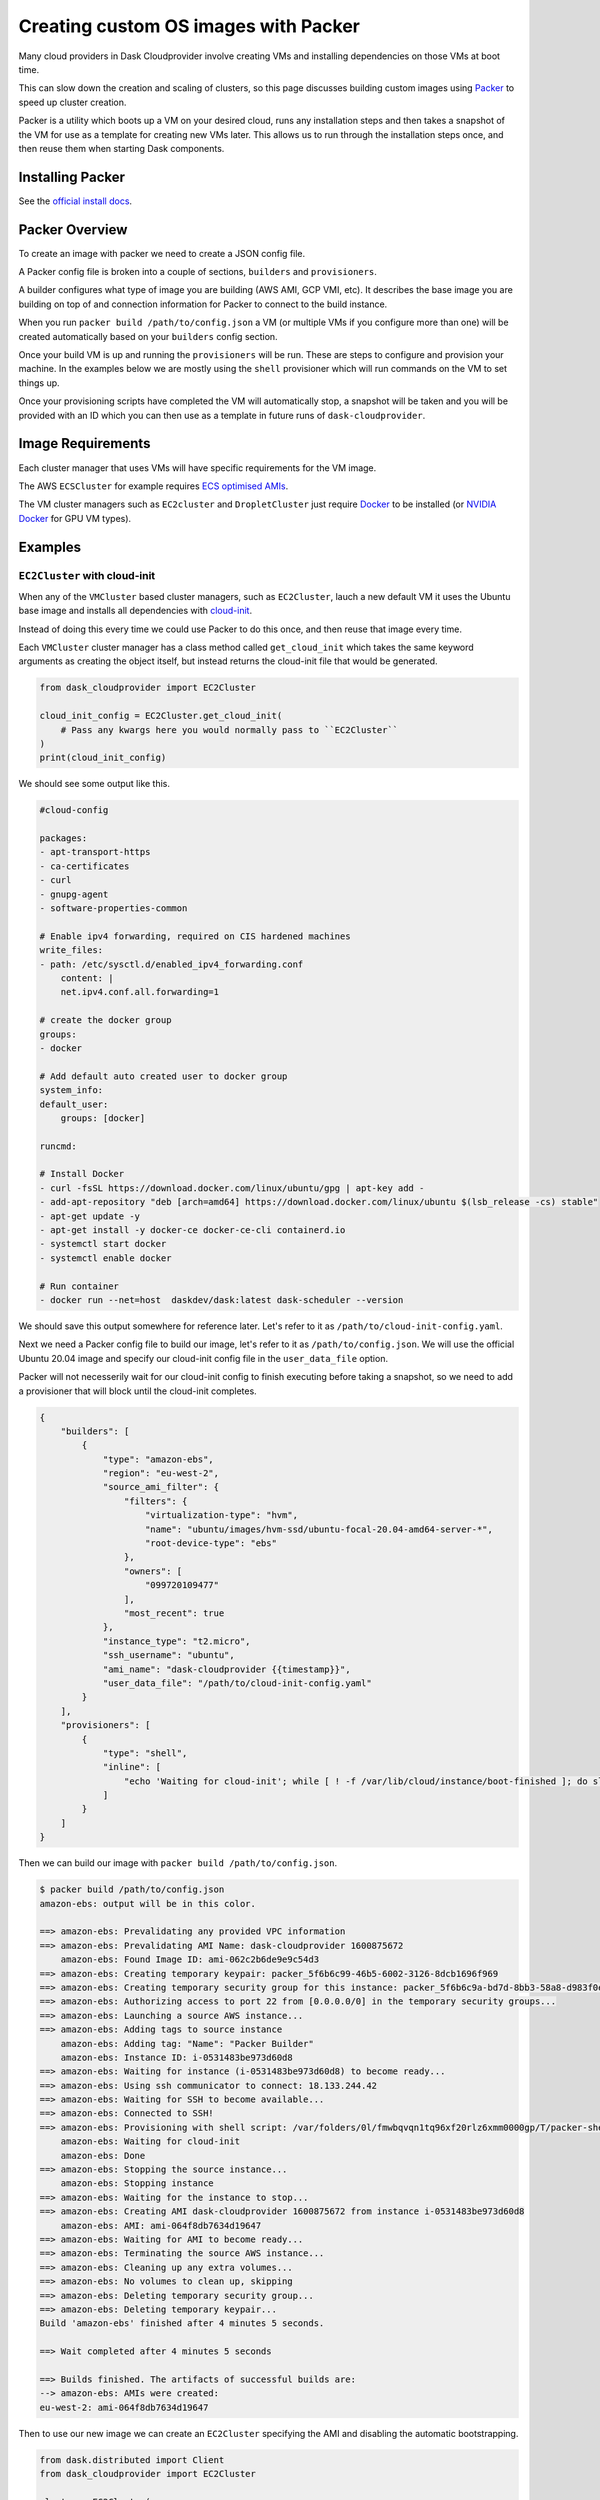 Creating custom OS images with Packer
==================================

Many cloud providers in Dask Cloudprovider involve creating VMs and installing dependencies on those VMs at boot time.

This can slow down the creation and scaling of clusters, so this page discusses building custom images using `Packer <https://www.packer.io/>`_ to speed up cluster creation.

Packer is a utility which boots up a VM on your desired cloud, runs any installation steps and then takes a snapshot of the VM for use as a template for creating
new VMs later. This allows us to run through the installation steps once, and then reuse them when starting Dask components.

Installing Packer
-----------------

See the `official install docs <https://www.packer.io/docs/install>`_.

Packer Overview
---------------

To create an image with packer we need to create a JSON config file.

A Packer config file is broken into a couple of sections, ``builders`` and ``provisioners``.

A builder configures what type of image you are building (AWS AMI, GCP VMI, etc). It describes the base
image you are building on top of and connection information for Packer to connect to the build instance.

When you run ``packer build /path/to/config.json`` a VM (or multiple VMs if you configure more than one) will be
created automatically based on your ``builders`` config section.

Once your build VM is up and running the ``provisioners`` will be run. These are steps to configure and provision your
machine. In the examples below we are mostly using the ``shell`` provisioner which will run commands on the VM to set things
up.

Once your provisioning scripts have completed the VM will automatically stop, a snapshot will be taken and you will be provided
with an ID which you can then use as a template in future runs of ``dask-cloudprovider``.

Image Requirements
------------------

Each cluster manager that uses VMs will have specific requirements for the VM image.

The AWS ``ECSCluster`` for example requires `ECS optimised AMIs <https://docs.aws.amazon.com/AmazonECS/latest/developerguide/ecs-optimized_AMI.html>`_.

The VM cluster managers such as ``EC2cluster`` and ``DropletCluster`` just require `Docker <https://docs.docker.com/engine/install/>`_ to be installed (or `NVIDIA Docker <https://github.com/NVIDIA/nvidia-docker>`_ for GPU VM types).

Examples
--------

``EC2Cluster`` with cloud-init
^^^^^^^^^^^^^^^^^^^^^^^^^^^^^^

When any of the ``VMCluster`` based cluster managers, such as ``EC2Cluster``, lauch a new default VM it uses the Ubuntu base image and installs all dependencies
with `cloud-init <https://cloudinit.readthedocs.io/en/latest/>`_.

Instead of doing this every time we could use Packer to do this once, and then reuse that image every time.

Each ``VMCluster`` cluster manager has a class method called ``get_cloud_init`` which takes the same keyword arguments as creating the object itself, but instead
returns the cloud-init file that would be generated.

.. code-block:: python

    from dask_cloudprovider import EC2Cluster

    cloud_init_config = EC2Cluster.get_cloud_init(
        # Pass any kwargs here you would normally pass to ``EC2Cluster``
    )
    print(cloud_init_config)

We should see some output like this.

.. code-block:: YAML

    #cloud-config

    packages:
    - apt-transport-https
    - ca-certificates
    - curl
    - gnupg-agent
    - software-properties-common

    # Enable ipv4 forwarding, required on CIS hardened machines
    write_files:
    - path: /etc/sysctl.d/enabled_ipv4_forwarding.conf
        content: |
        net.ipv4.conf.all.forwarding=1

    # create the docker group
    groups:
    - docker

    # Add default auto created user to docker group
    system_info:
    default_user:
        groups: [docker]

    runcmd:

    # Install Docker
    - curl -fsSL https://download.docker.com/linux/ubuntu/gpg | apt-key add -
    - add-apt-repository "deb [arch=amd64] https://download.docker.com/linux/ubuntu $(lsb_release -cs) stable"
    - apt-get update -y
    - apt-get install -y docker-ce docker-ce-cli containerd.io
    - systemctl start docker
    - systemctl enable docker

    # Run container
    - docker run --net=host  daskdev/dask:latest dask-scheduler --version

We should save this output somewhere for reference later. Let's refer to it as ``/path/to/cloud-init-config.yaml``.

Next we need a Packer config file to build our image, let's refer to it as ``/path/to/config.json``.
We will use the official Ubuntu 20.04 image and specify our cloud-init config file in the ``user_data_file`` option.

Packer will not necesserily wait for our cloud-init config to finish executing before taking a snapshot, so we need to add a provisioner
that will block until the cloud-init completes.

.. code-block:: JSON

    {
        "builders": [
            {
                "type": "amazon-ebs",
                "region": "eu-west-2",
                "source_ami_filter": {
                    "filters": {
                        "virtualization-type": "hvm",
                        "name": "ubuntu/images/hvm-ssd/ubuntu-focal-20.04-amd64-server-*",
                        "root-device-type": "ebs"
                    },
                    "owners": [
                        "099720109477"
                    ],
                    "most_recent": true
                },
                "instance_type": "t2.micro",
                "ssh_username": "ubuntu",
                "ami_name": "dask-cloudprovider {{timestamp}}",
                "user_data_file": "/path/to/cloud-init-config.yaml"
            }
        ],
        "provisioners": [
            {
                "type": "shell",
                "inline": [
                    "echo 'Waiting for cloud-init'; while [ ! -f /var/lib/cloud/instance/boot-finished ]; do sleep 1; done; echo 'Done'"
                ]
            }
        ]
    }

Then we can build our image with ``packer build /path/to/config.json``.

.. code-block::

    $ packer build /path/to/config.json
    amazon-ebs: output will be in this color.

    ==> amazon-ebs: Prevalidating any provided VPC information
    ==> amazon-ebs: Prevalidating AMI Name: dask-cloudprovider 1600875672
        amazon-ebs: Found Image ID: ami-062c2b6de9e9c54d3
    ==> amazon-ebs: Creating temporary keypair: packer_5f6b6c99-46b5-6002-3126-8dcb1696f969
    ==> amazon-ebs: Creating temporary security group for this instance: packer_5f6b6c9a-bd7d-8bb3-58a8-d983f0e95a96
    ==> amazon-ebs: Authorizing access to port 22 from [0.0.0.0/0] in the temporary security groups...
    ==> amazon-ebs: Launching a source AWS instance...
    ==> amazon-ebs: Adding tags to source instance
        amazon-ebs: Adding tag: "Name": "Packer Builder"
        amazon-ebs: Instance ID: i-0531483be973d60d8
    ==> amazon-ebs: Waiting for instance (i-0531483be973d60d8) to become ready...
    ==> amazon-ebs: Using ssh communicator to connect: 18.133.244.42
    ==> amazon-ebs: Waiting for SSH to become available...
    ==> amazon-ebs: Connected to SSH!
    ==> amazon-ebs: Provisioning with shell script: /var/folders/0l/fmwbqvqn1tq96xf20rlz6xmm0000gp/T/packer-shell512450076
        amazon-ebs: Waiting for cloud-init
        amazon-ebs: Done
    ==> amazon-ebs: Stopping the source instance...
        amazon-ebs: Stopping instance
    ==> amazon-ebs: Waiting for the instance to stop...
    ==> amazon-ebs: Creating AMI dask-cloudprovider 1600875672 from instance i-0531483be973d60d8
        amazon-ebs: AMI: ami-064f8db7634d19647
    ==> amazon-ebs: Waiting for AMI to become ready...
    ==> amazon-ebs: Terminating the source AWS instance...
    ==> amazon-ebs: Cleaning up any extra volumes...
    ==> amazon-ebs: No volumes to clean up, skipping
    ==> amazon-ebs: Deleting temporary security group...
    ==> amazon-ebs: Deleting temporary keypair...
    Build 'amazon-ebs' finished after 4 minutes 5 seconds.

    ==> Wait completed after 4 minutes 5 seconds

    ==> Builds finished. The artifacts of successful builds are:
    --> amazon-ebs: AMIs were created:
    eu-west-2: ami-064f8db7634d19647

Then to use our new image we can create an ``EC2Cluster`` specifying the AMI and disabling the automatic bootstrapping.

.. code-block:: python

    from dask.distributed import Client
    from dask_cloudprovider import EC2Cluster

    cluster = EC2Cluster(
        ami="ami-064f8db7634d19647",  # AMI ID provided by Packer
        bootstrap=False
    )
    cluster.scale(2)

    client = Client(cluster)
    # Your cluster is ready to use

``EC2Cluster`` with RAPIDS
^^^^^^^^^^^^^^^^^^^^^^^^^^

To launch `RAPIDS <https://rapids.ai/>`_ on AWS EC2 we can select a GPU instance type, choose the official Deep Learning AMIs that Amazon provides and run the official RAPIDS Docker image.

.. code-block:: python

    from dask_cloudprovider import EC2Cluster

    cluster = EC2Cluster(
        ami="ami-0c7c7d78f752f8f17",  # Deep Learning AMI (this ID varies by region so find yours in the AWS Console)
        docker_image="rapidsai/rapidsai:cuda10.1-runtime-ubuntu18.04-py3.8",
        instance_type="p3.2xlarge",
        bootstrap=False,  # Docker is already installed on the Deep Learning AMI
        filesystem_size=120,
    )
    cluster.scale(2)

However every time a VM is created by ``EC2Cluster`` the RAPIDS Docker image will need to be pulled from Docker Hub.
The result is that the above snippet can take ~20 minutes to run, so let's create our own AMI which already has the RAPIDS image pulled.

In our builders section we will specify we want to build on top of the latest Deep Learning AMI by specifying
``"Deep Learning AMI (Ubuntu 18.04) Version *"`` to list all versions and ``"most_recent": true`` to use the most recent.

We also restrict the owners to ``898082745236`` which is the ID for the official image channel.

The official image already has the NVIDIA drivers and NVIDIA Docker runtime installed so the only step we need to do is to
pull the RAPIDS Docker image. That way when a scheduler or worker VM is created the image will already be available on the machine.

.. code-block:: JSON

    {
        "builders": [
            {
                "type": "amazon-ebs",
                "region": "eu-west-2",
                "source_ami_filter": {
                    "filters": {
                        "virtualization-type": "hvm",
                        "name": "Deep Learning AMI (Ubuntu 18.04) Version *",
                        "root-device-type": "ebs"
                    },
                    "owners": [
                        "898082745236"
                    ],
                    "most_recent": true
                },
                "instance_type": "p3.2xlarge",
                "ssh_username": "ubuntu",
                "ami_name": "dask-cloudprovider-rapids {{timestamp}}"
            }
        ],
        "provisioners": [
            {
                "type": "shell",
                "inline": [
                    "docker pull rapidsai/rapidsai:cuda10.1-runtime-ubuntu18.04-py3.8"
                ]
            }
        ]
    }

Then we can build our image with ``packer build /path/to/config.json``.

.. code-block::

    $ packer build /path/to/config.json
    ==> amazon-ebs: Prevalidating any provided VPC information
    ==> amazon-ebs: Prevalidating AMI Name: dask-cloudprovider-gpu 1600868638
        amazon-ebs: Found Image ID: ami-0c7c7d78f752f8f17
    ==> amazon-ebs: Creating temporary keypair: packer_5f6b511e-d3a3-c607-559f-d466560cd23b
    ==> amazon-ebs: Creating temporary security group for this instance: packer_5f6b511f-8f62-cf98-ca54-5771f1423d2d
    ==> amazon-ebs: Authorizing access to port 22 from [0.0.0.0/0] in the temporary security groups...
    ==> amazon-ebs: Launching a source AWS instance...
    ==> amazon-ebs: Adding tags to source instance
        amazon-ebs: Adding tag: "Name": "Packer Builder"
        amazon-ebs: Instance ID: i-077f54ed4ae6bcc66
    ==> amazon-ebs: Waiting for instance (i-077f54ed4ae6bcc66) to become ready...
    ==> amazon-ebs: Using ssh communicator to connect: 52.56.96.165
    ==> amazon-ebs: Waiting for SSH to become available...
    ==> amazon-ebs: Connected to SSH!
    ==> amazon-ebs: Provisioning with shell script: /var/folders/0l/fmwbqvqn1tq96xf20rlz6xmm0000gp/T/packer-shell376445833
        amazon-ebs: Waiting for cloud-init
        amazon-ebs: Bootstrap complete
    ==> amazon-ebs: Stopping the source instance...
        amazon-ebs: Stopping instance
    ==> amazon-ebs: Waiting for the instance to stop...
    ==> amazon-ebs: Creating AMI dask-cloudprovider-gpu 1600868638 from instance i-077f54ed4ae6bcc66
        amazon-ebs: AMI: ami-04e5539cb82859e69
    ==> amazon-ebs: Waiting for AMI to become ready...
    ==> amazon-ebs: Terminating the source AWS instance...
    ==> amazon-ebs: Cleaning up any extra volumes...
    ==> amazon-ebs: No volumes to clean up, skipping
    ==> amazon-ebs: Deleting temporary security group...
    ==> amazon-ebs: Deleting temporary keypair...
    Build 'amazon-ebs' finished after 20 minutes 35 seconds.

It took over 20 minutes to build this image, but now that we've done it once we can reuse the image in our RAPIDS powered Dask clusters.

We can then run our code snippet again but this time it will take less than 5 minutes to get a running cluster.

.. code-block:: python

    from dask.distributed import Client
    from dask_cloudprovider import EC2Cluster

    cluster = EC2Cluster(
        ami="ami-04e5539cb82859e69",  # AMI ID provided by Packer
        docker_image="rapidsai/rapidsai:cuda10.1-runtime-ubuntu18.04-py3.8",
        instance_type="p3.2xlarge",
        bootstrap=False,
        filesystem_size=120,
    )
    cluster.scale(2)

    client = Client(cluster)
    # Your cluster is ready to use